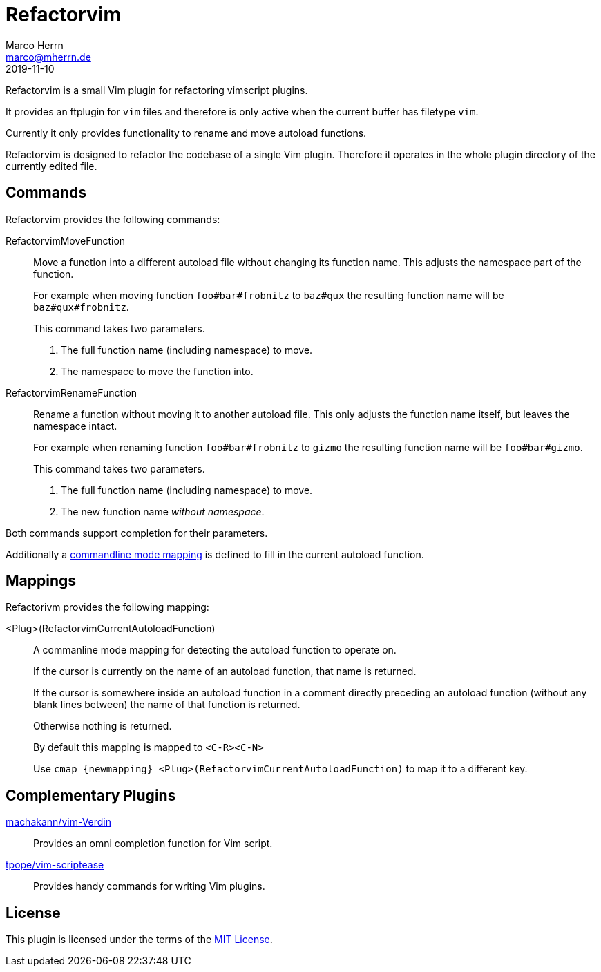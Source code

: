 Refactorvim
===========
Marco Herrn <marco@mherrn.de>
2019-11-10
:notoc:
:homepage: https://github.com/hupfdule/refactorvim
:license-link: https://github.com/hupfdule/refactorvim/blob/master/LICENSE.txt
:source-highlighter: prettify
:refactorvim-version: 0.1.0


Refactorvim is a small Vim plugin for refactoring vimscript plugins.

It provides an ftplugin for `vim` files and therefore is only active when
the current buffer has filetype `vim`.

Currently it only provides functionality to rename and move autoload
functions.

Refactorvim is designed to refactor the codebase of a single Vim plugin.
Therefore it operates in the whole plugin directory of the currently edited
file.

Commands
--------

Refactorvim provides the following commands:

RefactorvimMoveFunction::
Move a function into a different autoload file without changing its
function name. This adjusts the namespace part of the function.
+
For example when moving function `foo#bar#frobnitz` to `baz#qux` the
resulting function name will be `baz#qux#frobnitz`.
+
This command takes two parameters.
+
1. The full function name (including namespace) to move.
2. The namespace to move the function into.

RefactorvimRenameFunction::
Rename a function without moving it to another autoload file. This only
adjusts the function name itself, but leaves the namespace intact.
+
For example when renaming function `foo#bar#frobnitz` to `gizmo` the
resulting function name will be `foo#bar#gizmo`.
+
This command takes two parameters.
+
1. The full function name (including namespace) to move.
2. The new function name _without namespace_.

Both commands support completion for their parameters.

Additionally a <<detect-autoload-function, commandline mode mapping>> is
defined to fill in the current autoload function.


Mappings
--------

Refactorivm provides the following mapping:

[[detect-autoload-function]]
<Plug>(RefactorvimCurrentAutoloadFunction)::
A commanline mode mapping for detecting the autoload function to operate
on.
+
If the cursor is currently on the name of an autoload function, that name
is returned.
+
If the cursor is somewhere inside an autoload function in a comment
directly preceding an autoload function (without any blank lines between)
the name of that function is returned.
+
Otherwise nothing is returned.
+
By default this mapping is mapped to `<C-R><C-N>`
+
Use `cmap {newmapping} <Plug>(RefactorvimCurrentAutoloadFunction)` to map
it to a different key.


Complementary Plugins
---------------------

https://github.com/machakann/vim-Verdin[machakann/vim-Verdin]::
  Provides an omni completion function for Vim script.
https://github.com/tpope/vim-scriptease[tpope/vim-scriptease]::
  Provides handy commands for writing Vim plugins.


License
-------

This plugin is licensed under the terms of the
http://opensource.org/licenses/MIT[MIT License].
